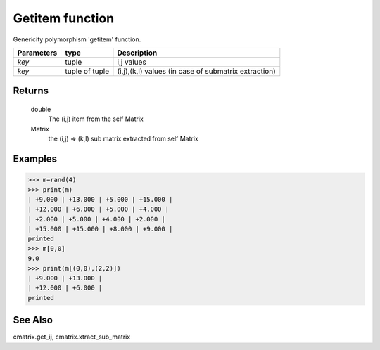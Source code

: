 Getitem function
================

Genericity polymorphism 'getitem' function.

=============== ================ ======================================================
**Parameters**   **type**        **Description**
*key*            tuple            i,j values
*key*            tuple of tuple   (i,j),(k,l) values (in case of submatrix extraction)
=============== ================ ======================================================

Returns
-------
	double
		The (i,j) item from the self Matrix

	Matrix
		the (i,j) => (k,l) sub matrix extracted from self Matrix

Examples
--------
>>> m=rand(4)
>>> print(m)
| +9.000 | +13.000 | +5.000 | +15.000 |
| +12.000 | +6.000 | +5.000 | +4.000 |
| +2.000 | +5.000 | +4.000 | +2.000 |
| +15.000 | +15.000 | +8.000 | +9.000 |
printed
>>> m[0,0]
9.0
>>> print(m[(0,0),(2,2)])
| +9.000 | +13.000 |
| +12.000 | +6.000 |
printed                                   

See Also
--------
cmatrix.get_ij, cmatrix.xtract_sub_matrix